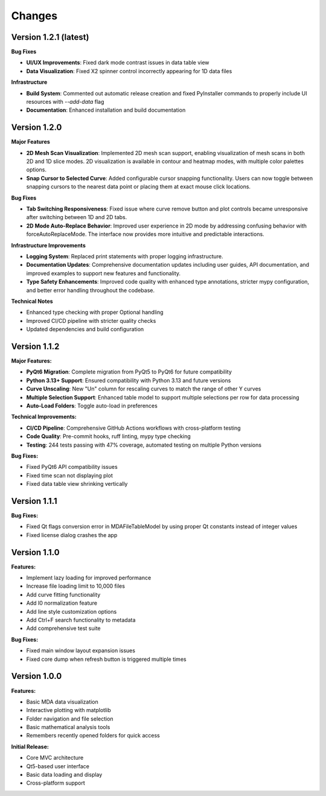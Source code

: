 .. _changes:

Changes
=======

Version 1.2.1 (latest)
----------------------

**Bug Fixes**

- **UI/UX Improvements**: Fixed dark mode contrast issues in data table view
- **Data Visualization**: Fixed X2 spinner control incorrectly appearing for 1D data files

**Infrastructure**

- **Build System**: Commented out automatic release creation and fixed PyInstaller commands to properly include UI resources with `--add-data` flag
- **Documentation**: Enhanced installation and build documentation


Version 1.2.0
-------------

**Major Features**

- **2D Mesh Scan Visualization**: Implemented 2D mesh scan support, enabling visualization of mesh scans in both 2D and 1D slice modes. 2D visualization is available in contour and heatmap modes, with multiple color palettes options.
- **Snap Cursor to Selected Curve**: Added configurable cursor snapping functionality. Users can now toggle between snapping cursors to the nearest data point or placing them at exact mouse click locations.

**Bug Fixes**

- **Tab Switching Responsiveness**: Fixed issue where curve remove button and plot controls became unresponsive after switching between 1D and 2D tabs.
- **2D Mode Auto-Replace Behavior**: Improved user experience in 2D mode by addressing confusing behavior with forceAutoReplaceMode. The interface now provides more intuitive and predictable interactions.

**Infrastructure Improvements**

- **Logging System**: Replaced print statements with proper logging infrastructure.
- **Documentation Updates**: Comprehensive documentation updates including user guides, API documentation, and improved examples to support new features and functionality.
- **Type Safety Enhancements**: Improved code quality with enhanced type annotations, stricter mypy configuration, and better error handling throughout the codebase.

**Technical Notes**

- Enhanced type checking with proper Optional handling
- Improved CI/CD pipeline with stricter quality checks
- Updated dependencies and build configuration


Version 1.1.2
-------------

**Major Features:**

- **PyQt6 Migration**: Complete migration from PyQt5 to PyQt6 for future compatibility
- **Python 3.13+ Support**: Ensured compatibility with Python 3.13 and future versions
- **Curve Unscaling**: New "Un" column for rescaling curves to match the range of other Y curves
- **Multiple Selection Support**: Enhanced table model to support multiple selections per row for data processing
- **Auto-Load Folders**: Toggle auto-load in preferences

**Technical Improvements:**

- **CI/CD Pipeline**: Comprehensive GitHub Actions workflows with cross-platform testing
- **Code Quality**: Pre-commit hooks, ruff linting, mypy type checking
- **Testing**: 244 tests passing with 47% coverage, automated testing on multiple Python versions

**Bug Fixes:**

- Fixed PyQt6 API compatibility issues
- Fixed time scan not displaying plot
- Fixed data table view shrinking vertically


Version 1.1.1
-------------

**Bug Fixes:**

- Fixed Qt flags conversion error in MDAFileTableModel by using proper Qt constants instead of integer values
- Fixed license dialog crashes the app


Version 1.1.0
-------------

**Features:**

- Implement lazy loading for improved performance
- Increase file loading limit to 10,000 files
- Add curve fitting functionality
- Add I0 normalization feature
- Add line style customization options
- Add Ctrl+F search functionality to metadata
- Add comprehensive test suite

**Bug Fixes:**

- Fixed main window layout expansion issues
- Fixed core dump when refresh button is triggered multiple times

Version 1.0.0
-------------

**Features:**

- Basic MDA data visualization
- Interactive plotting with matplotlib
- Folder navigation and file selection
- Basic mathematical analysis tools
- Remembers recently opened folders for quick access

**Initial Release:**

- Core MVC architecture
- Qt5-based user interface
- Basic data loading and display
- Cross-platform support
